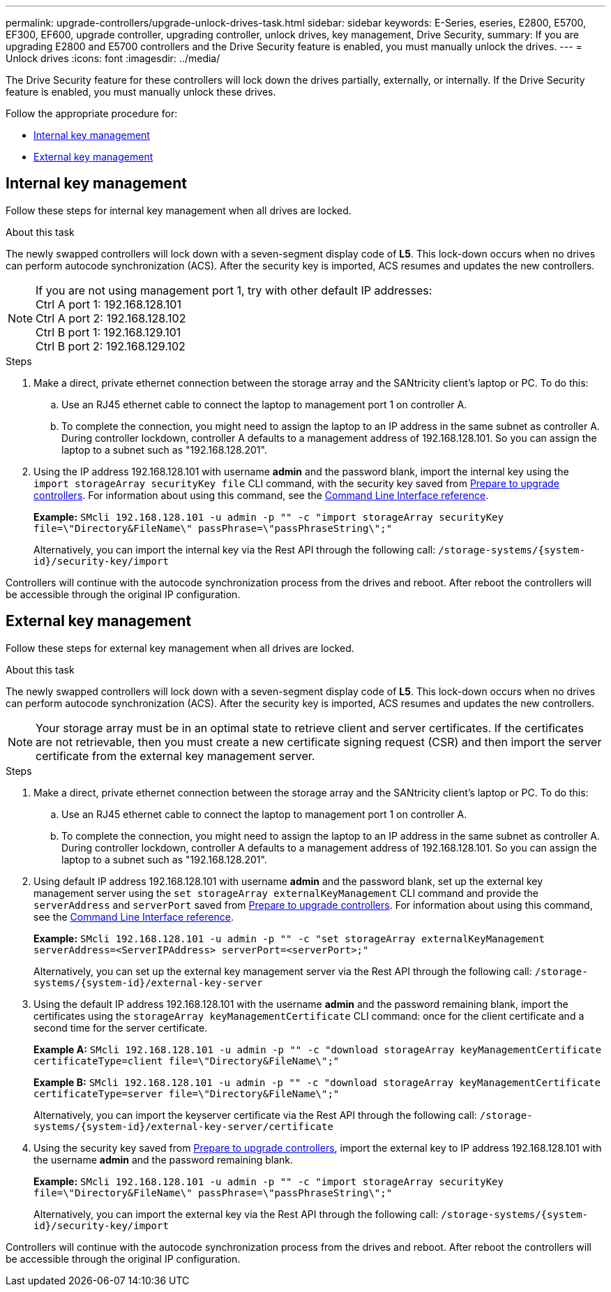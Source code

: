 ---
permalink: upgrade-controllers/upgrade-unlock-drives-task.html
sidebar: sidebar
keywords: E-Series, eseries, E2800, E5700, EF300, EF600, upgrade controller, upgrading controller, unlock drives, key management, Drive Security,
summary: If you are upgrading E2800 and E5700 controllers and the Drive Security feature is enabled, you must manually unlock the drives.
---
= Unlock drives
:icons: font
:imagesdir: ../media/

[.lead]
The Drive Security feature for these controllers will lock down the drives partially, externally, or internally. If the Drive Security feature is enabled, you must manually unlock these drives.

Follow the appropriate procedure for:

* <<Internal key management>>
* <<External key management>>

== Internal key management

Follow these steps for internal key management when all drives are locked.

.About this task

The newly swapped controllers will lock down with a seven-segment display code of *L5*. This lock-down occurs when no drives can perform autocode synchronization (ACS). After the security key is imported, ACS resumes and updates the new controllers.

NOTE: If you are not using management port 1, try with other default IP addresses: +
Ctrl A port 1: 192.168.128.101 +
Ctrl A port 2: 192.168.128.102 +
Ctrl B port 1: 192.168.129.101 +
Ctrl B port 2: 192.168.129.102

.Steps

. Make a direct, private ethernet connection between the storage array and the SANtricity client's laptop or PC. To do this:
.. Use an RJ45 ethernet cable to connect the laptop to management port 1 on controller A.
.. To complete the connection, you might need to assign the laptop to an IP address in the same subnet as controller A. During controller lockdown, controller A defaults to a management address of 192.168.128.101. So you can assign the laptop to a subnet such as "192.168.128.201".

. Using the IP address 192.168.128.101 with username *admin* and the password blank, import the internal key using the `import storageArray securityKey file` CLI command, with the security key saved from link:prepare-upgrade-controllers-task.html[Prepare to upgrade controllers]. For information about using this command, see the https://docs.netapp.com/us-en/e-series-cli/index.html[Command Line Interface reference].
+
*Example:* `SMcli 192.168.128.101 -u admin -p "" -c "import storageArray securityKey file=\"Directory&FileName\" passPhrase=\"passPhraseString\";"`
+
Alternatively, you can import the internal key via the Rest API through the following call: `/storage-systems/{system-id}/security-key/import`

Controllers will continue with the autocode synchronization process from the drives and reboot. After reboot the controllers will be accessible through the original IP configuration.

== External key management

Follow these steps for external key management when all drives are locked.

.About this task

The newly swapped controllers will lock down with a seven-segment display code of *L5*. This lock-down occurs when no drives can perform autocode synchronization (ACS). After the security key is imported, ACS resumes and updates the new controllers.

NOTE: Your storage array must be in an optimal state to retrieve client and server certificates. If the certificates are not retrievable, then you must create a new certificate signing request (CSR) and then import the server certificate from the external key management server.

.Steps

. Make a direct, private ethernet connection between the storage array and the SANtricity client's laptop or PC. To do this:
.. Use an RJ45 ethernet cable to connect the laptop to management port 1 on controller A.
.. To complete the connection, you might need to assign the laptop to an IP address in the same subnet as controller A. During controller lockdown, controller A defaults to a management address of 192.168.128.101. So you can assign the laptop to a subnet such as "192.168.128.201".
. Using default IP address 192.168.128.101 with username *admin* and the password blank, set up the external key management server using the `set storageArray externalKeyManagement` CLI command and provide the `serverAddress` and `serverPort` saved from link:prepare-upgrade-controllers-task.html[Prepare to upgrade controllers]. For information about using this command, see the https://docs.netapp.com/us-en/e-series-cli/index.html[Command Line Interface reference].
+
*Example:* `SMcli 192.168.128.101 -u admin -p "" -c "set storageArray externalKeyManagement serverAddress=<ServerIPAddress> serverPort=<serverPort>;"`
+
Alternatively, you can set up the external key management server via the Rest API through the following call: `/storage-systems/{system-id}/external-key-server`


. Using the default IP address 192.168.128.101 with the username *admin* and the password remaining blank, import the certificates using the `storageArray keyManagementCertificate` CLI command: once for the client certificate and a second time for the server certificate.
+
*Example A:* `SMcli 192.168.128.101 -u admin -p "" -c "download storageArray keyManagementCertificate certificateType=client file=\"Directory&FileName\";"`
+
*Example B:* `SMcli 192.168.128.101 -u admin -p "" -c "download storageArray keyManagementCertificate certificateType=server file=\"Directory&FileName\";"`
+
Alternatively, you can import the keyserver certificate via the Rest API through the following call: `/storage-systems/{system-id}/external-key-server/certificate`

. Using the security key saved from link:prepare-upgrade-controllers-task.html[Prepare to upgrade controllers], import the external key to IP address 192.168.128.101 with the username *admin* and the password remaining blank.
+
*Example:* `SMcli 192.168.128.101 -u admin -p "" -c "import storageArray securityKey file=\"Directory&FileName\" passPhrase=\"passPhraseString\";"`
+
Alternatively, you can import the external key via the Rest API through the following call: `/storage-systems/{system-id}/security-key/import`

Controllers will continue with the autocode synchronization process from the drives and reboot. After reboot the controllers will be accessible through the original IP configuration.
